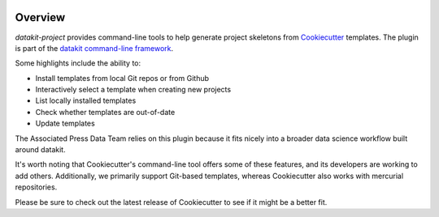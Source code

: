 .. image:: https://img.shields.io/pypi/v/datakit-project.svg
    :target: https://pypi.python.org/pypi/datakit-project

.. image:: https://img.shields.io/pypi/pyversions/datakit-project.svg
    :target: https://pypi.python.org/pypi/datakit-project

.. image:: https://img.shields.io/travis/associatedpress/datakit-project.svg
    :target: https://travis-ci.org/associatedpress/datakit-project
    :alt: Linux build status on Travis CI

.. image:: https://readthedocs.org/projects/datakit-project/badge/
    :target: http://datakit-project.readthedocs.io/en/latest/
    :alt: Documentation Status

Overview
========

`datakit-project` provides command-line tools to help generate project skeletons from Cookiecutter_ templates.
The plugin is part of the `datakit command-line framework`_.

Some highlights include the ability to:

* Install templates from local Git repos or from Github
* Interactively select a template when creating new projects
* List locally installed templates
* Check whether templates are out-of-date
* Update templates

The Associated Press Data Team relies on this plugin because it fits nicely into a
broader data science workflow built around datakit.

It's worth noting that Cookiecutter's command-line tool offers some of these features, and its developers
are working to add others. Additionally, we primarily support Git-based templates,
whereas Cookiecutter also works with mercurial repositories.

Please be sure to check out the latest release of Cookiecutter to see
if it might be a better fit.

.. _Cookiecutter: https://cookiecutter.readthedocs.io/en/latest/
.. _datakit command-line framework: https://datakit-core.readthedocs.io/en/latest/readme.html

